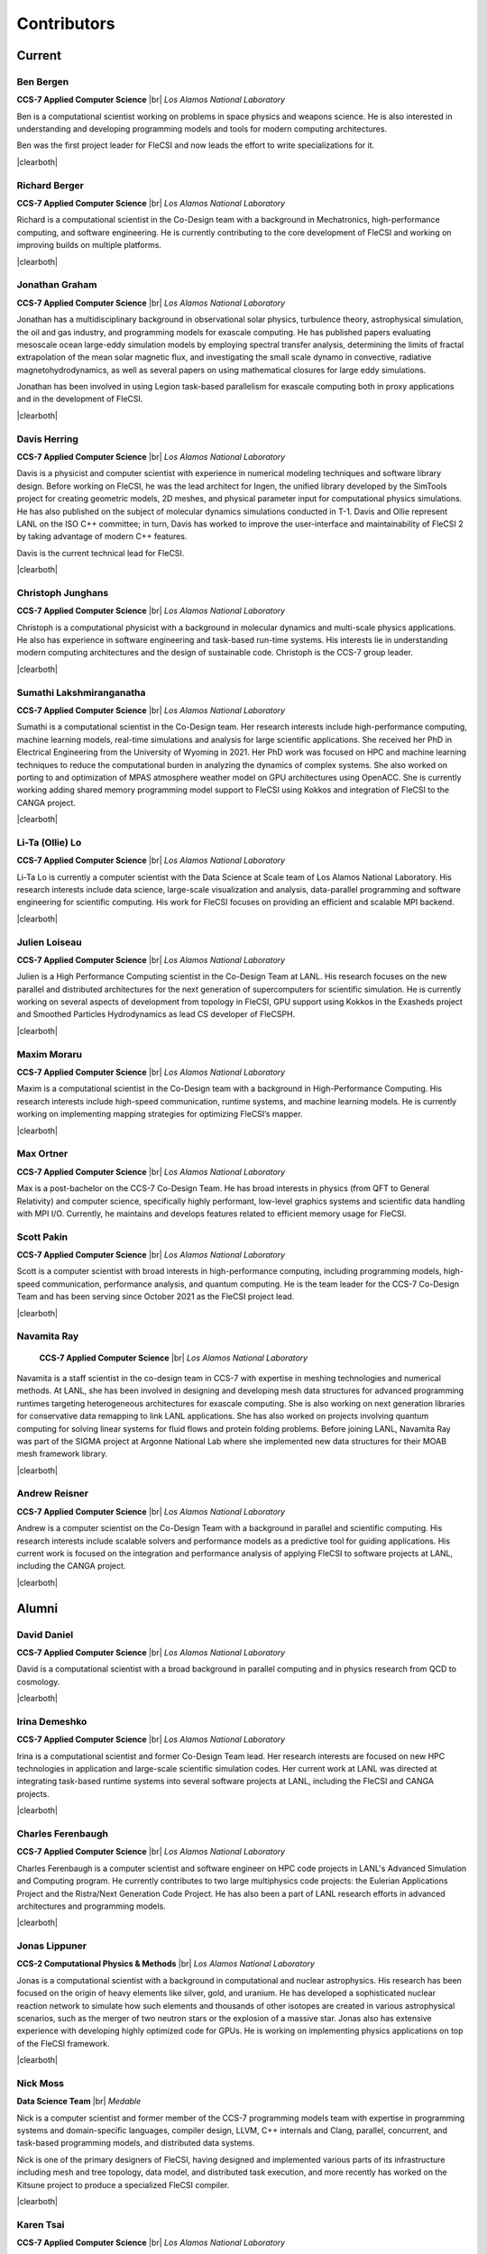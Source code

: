.. |br| raw:: html

   <br />

.. |clearboth| raw:: html

   <hr style="clear:both;">

Contributors
************

Current
+++++++

Ben Bergen
^^^^^^^^^^

.. container:: twocol

   .. container:: leftside

     .. image:: team/ben.jpg
        :align: left

   .. container:: rightside

      **CCS-7 Applied Computer Science** |br|
      *Los Alamos National Laboratory*

      Ben is a computational scientist working on problems in space
      physics and weapons science.
      He is also interested in understanding and developing programming
      models and tools for modern computing architectures.

      Ben was the first project leader for FleCSI and now leads the effort to write specializations for it.

|clearboth|

Richard Berger
^^^^^^^^^^^^^^

.. container:: twocol

   .. container:: leftside

     .. image:: team/rberger.jpg
        :align: left

   .. container:: rightside

      **CCS-7 Applied Computer Science** |br|
      *Los Alamos National Laboratory*

      Richard is a computational scientist in the Co-Design team with a
      background in Mechatronics, high-performance computing, and software
      engineering. He is currently contributing to the core development of FleCSI and
      working on improving builds on multiple platforms.

|clearboth|

Jonathan Graham
^^^^^^^^^^^^^^^

.. container:: twocol

   .. container:: leftside

     .. image:: team/jonathan.jpg
        :align: left

   .. container:: rightside

      **CCS-7 Applied Computer Science** |br|
      *Los Alamos National Laboratory*

      Jonathan has a multidisciplinary background in observational solar
      physics, turbulence theory, astrophysical simulation, the oil and
      gas industry, and programming models for exascale computing.
      He has published papers evaluating mesoscale ocean large-eddy
      simulation models by employing spectral transfer analysis,
      determining the limits of fractal extrapolation of the mean solar
      magnetic flux, and investigating the small scale dynamo in convective, radiative magnetohydrodynamics, as well as several papers on using
      mathematical closures for large eddy simulations.

      Jonathan has been involved in using Legion task-based parallelism
      for exascale computing both in proxy applications and in the
      development of FleCSI.

|clearboth|

Davis Herring
^^^^^^^^^^^^^^

.. container:: twocol

   .. container:: leftside

     .. image:: team/davis.jpg
        :align: left

   .. container:: rightside

      **CCS-7 Applied Computer Science** |br|
      *Los Alamos National Laboratory*

      Davis is a physicist and computer scientist with experience in
      numerical modeling techniques and software library design.
      Before working on FleCSI, he was the lead architect for Ingen, the
      unified library developed by the SimTools project for creating
      geometric models, 2D meshes, and physical parameter input for
      computational physics simulations.
      He has also published on the subject of molecular dynamics
      simulations conducted in T-1.
      Davis and Ollie represent LANL on the ISO C++ committee; in turn,
      Davis has worked to improve the user-interface and maintainability
      of FleCSI 2 by taking advantage of modern C++ features.

      Davis is the current technical lead for FleCSI.

|clearboth|

Christoph Junghans
^^^^^^^^^^^^^^^^^^

.. container:: twocol

   .. container:: leftside

     .. image:: team/christoph.jpg
        :align: left

   .. container:: rightside

      **CCS-7 Applied Computer Science** |br|
      *Los Alamos National Laboratory*

      Christoph is a computational physicist with a background in
      molecular dynamics and multi-scale physics applications.
      He also has experience in software engineering and task-based
      run-time systems.
      His interests lie in understanding modern computing architectures
      and the design of sustainable code.
      Christoph is the CCS-7 group leader.

|clearboth|

Sumathi Lakshmiranganatha
^^^^^^^^^^^^^^^^^^^^^^^^^

.. container:: twocol

   .. container:: leftside

     .. image:: team/sumathi.jpg
        :align: left

   .. container:: rightside

      **CCS-7 Applied Computer Science** |br|
      *Los Alamos National Laboratory*

      Sumathi is a computational scientist in the Co-Design team.
      Her research interests include high-performance computing, machine
      learning models, real-time simulations and analysis for large
      scientific applications.
      She received her PhD in Electrical Engineering from the University
      of Wyoming in 2021.
      Her PhD work was focused on HPC and machine learning techniques to
      reduce the computational burden in analyzing the dynamics of
      complex systems.
      She also worked on porting to and optimization of MPAS atmosphere
      weather model on GPU architectures using OpenACC.
      She is currently working adding shared memory programming model
      support to FleCSI using Kokkos and integration of FleCSI to the
      CANGA project.

|clearboth|

Li-Ta (Ollie) Lo
^^^^^^^^^^^^^^^^

.. container:: twocol

   .. container:: leftside

     .. image:: team/ollie.jpg
        :align: left

   .. container:: rightside

      **CCS-7 Applied Computer Science** |br|
      *Los Alamos National Laboratory*

      Li-Ta Lo is currently a computer scientist with the Data Science
      at Scale team of Los Alamos National Laboratory.
      His research interests include data science, large-scale
      visualization and analysis, data-parallel programming and software
      engineering for scientific computing.
      His work for FleCSI focuses on providing an efficient and scalable
      MPI backend.

|clearboth|

Julien Loiseau
^^^^^^^^^^^^^^

.. container:: twocol

   .. container:: leftside

     .. image:: team/julien.jpg
        :align: left

   .. container:: rightside

      **CCS-7 Applied Computer Science** |br|
      *Los Alamos National Laboratory*

      Julien is a High Performance Computing scientist in the Co-Design
      Team at LANL. His research focuses on the new parallel and distributed
      architectures for the next generation of supercomputers for scientific
      simulation.
      He is currently working on several aspects of development from topology
      in FleCSI, GPU support using Kokkos in the Exasheds project and Smoothed
      Particles Hydrodynamics as lead CS developer of FleCSPH.

|clearboth|

Maxim Moraru
^^^^^^^^^^^^^^

.. container:: twocol

   .. container:: leftside

     .. image:: team/maxim.jpg
        :align: left

   .. container:: rightside

      **CCS-7 Applied Computer Science** |br|
      *Los Alamos National Laboratory*

      Maxim is a computational scientist in the Co-Design team with a
      background in High-Performance Computing. His research 
      interests include high-speed communication, runtime systems, 
      and machine learning models. He is currently working on 
      implementing mapping strategies for optimizing FleCSI’s 
      mapper. 

|clearboth|

Max Ortner
^^^^^^^^^^

.. container:: twocol

   .. container:: leftsideW

     .. image:: team/max.jpg
        :align: left

   .. container:: rightside

      **CCS-7 Applied Computer Science** |br|
      *Los Alamos National Laboratory*

      Max is a post-bachelor on the CCS-7 Co-Design Team. 
      He has broad interests in physics (from QFT to General Relativity) and computer science,
      specifically highly performant, low-level graphics systems and scientific data handling 
      with MPI I/O.
      Currently, he maintains and develops features related to efficient memory usage for FleCSI.

Scott Pakin
^^^^^^^^^^^

.. container:: twocol

   .. container:: leftside

     .. image:: team/scott.jpg
        :align: left

   .. container:: rightside

      **CCS-7 Applied Computer Science** |br|
      *Los Alamos National Laboratory*

      Scott is a computer scientist with broad interests in
      high-performance computing, including programming models,
      high-speed communication, performance analysis, and quantum
      computing.
      He is the team leader for the CCS-7 Co-Design Team and has been
      serving since October 2021 as the FleCSI project lead.

|clearboth|

Navamita Ray
^^^^^^^^^^^^

.. container:: twocol

   .. container:: leftside

     .. image:: team/navamita.jpg
        :align: left

   .. container:: rightside

      **CCS-7 Applied Computer Science** |br|
      *Los Alamos National Laboratory*

    Navamita is a staff scientist in the co-design team in CCS-7 with
    expertise in meshing technologies and numerical methods.
    At LANL, she has been involved in designing and developing mesh data
    structures for advanced programming runtimes targeting heterogeneous
    architectures for exascale computing.
    She is also working on next generation libraries for conservative
    data remapping to link LANL applications.
    She has also worked on projects involving quantum computing for
    solving linear systems for fluid flows and protein folding problems.
    Before joining LANL, Navamita Ray was part of the SIGMA project at
    Argonne National Lab where she implemented new data structures for
    their MOAB mesh framework library.

|clearboth|

Andrew Reisner
^^^^^^^^^^^^^^

.. container:: twocol

   .. container:: leftside

     .. image:: team/andrew.jpg
        :align: left

   .. container:: rightside

      **CCS-7 Applied Computer Science** |br|
      *Los Alamos National Laboratory*

      Andrew is a computer scientist on the Co-Design Team with a
      background in parallel and scientific computing.
      His research interests include scalable solvers and performance
      models as a predictive tool for guiding applications.
      His current work is focused on the integration and performance
      analysis of applying FleCSI to software projects at LANL,
      including the CANGA project.

|clearboth|

Alumni
++++++

David Daniel
^^^^^^^^^^^^

.. container:: twocol

   .. container:: leftside

     .. image:: team/david.jpg
        :align: left

   .. container:: rightside

      **CCS-7 Applied Computer Science** |br|
      *Los Alamos National Laboratory*

      David is a computational scientist  with a broad background in
      parallel computing and in physics research from QCD to cosmology.

|clearboth|

Irina Demeshko
^^^^^^^^^^^^^^

.. container:: twocol

   .. container:: leftside

     .. image:: team/irina.jpg
        :align: left

   .. container:: rightside

      **CCS-7 Applied Computer Science** |br|
      *Los Alamos National Laboratory*

      Irina is a computational scientist and former Co-Design Team lead.
      Her research interests are focused on new HPC technologies in
      application and large-scale scientific simulation codes.
      Her current work at LANL was directed at integrating task-based
      runtime systems into several software projects at LANL, including
      the FleCSI and CANGA projects.

|clearboth|

Charles Ferenbaugh
^^^^^^^^^^^^^^^^^^

.. container:: twocol

   .. container:: leftside

     .. image:: team/charles.jpg
        :align: left

   .. container:: rightside

      **CCS-7 Applied Computer Science** |br|
      *Los Alamos National Laboratory*

      Charles Ferenbaugh is a computer scientist and software engineer
      on HPC code projects in LANL's Advanced Simulation and Computing
      program.
      He currently contributes to two large multiphysics code projects:
      the Eulerian Applications Project and the Ristra/Next Generation
      Code Project.
      He has also been a part of LANL research efforts in advanced
      architectures and programming models.

|clearboth|

Jonas Lippuner
^^^^^^^^^^^^^^

.. container:: twocol

   .. container:: leftside

     .. image:: team/jonas.jpg
        :align: left

   .. container:: rightside

      **CCS-2 Computational Physics & Methods** |br|
      *Los Alamos National Laboratory*

      Jonas is a computational scientist with a background in
      computational and nuclear astrophysics.
      His research has been focused on the origin of heavy elements like
      silver, gold, and uranium.
      He has developed a sophisticated nuclear reaction network to
      simulate how such elements and thousands of other isotopes are
      created in various astrophysical scenarios, such as the merger of
      two neutron stars or the explosion of a massive star.
      Jonas also has extensive experience with developing highly
      optimized code for GPUs.
      He is working on implementing physics applications on top of the
      FleCSI framework.

|clearboth|

Nick Moss
^^^^^^^^^

.. container:: twocol

   .. container:: leftside

     .. image:: team/nick.jpg
        :align: left

   .. container:: rightside

      **Data Science Team** |br|
      *Medable*

      Nick is a computer scientist and former member of the CCS-7
      programming models team with expertise in programming systems and
      domain-specific languages, compiler design, LLVM, C++ internals
      and Clang, parallel, concurrent, and task-based programming
      models, and distributed data systems.

      Nick is one of the primary designers of FleCSI, having designed
      and implemented various parts of its infrastructure including
      mesh and tree topology, data model, and distributed task execution,
      and more recently has worked on the Kitsune project to produce a
      specialized FleCSI compiler.

|clearboth|

Karen Tsai
^^^^^^^^^^

.. container:: twocol

   .. container:: leftside

     .. image:: team/karen.jpg
        :align: left

   .. container:: rightside

      **CCS-7 Applied Computer Science** |br|
      *Los Alamos National Laboratory*

      Karen is a computer and computational scientist who is interested
      in understanding, designing, and developing application code with
      scientists.
      She is also interested in learning about and utilizing modern
      computing tools to optimize algorithms and visualize complex
      datasets.
      She has a Master of Science in Computational Science, Engineering
      and Mathematics and a Bachelor of Science in Computer Science from
      the University of Texas – Austin.
      Karen joined the Co-Design Team in the fall of 2017 to work on the
      Ristra and FleCSI projects.

|clearboth|

Wei Wu
^^^^^^

.. container:: twocol

   .. container:: leftside

     .. image:: team/wei.jpg
        :align: left

   .. container:: rightside

      **CCS-7 Applied Computer Science** |br|
      *Los Alamos National Laboratory*

      Wei is a computer scientist whose research is focused on runtime
      systems and programming models for heterogeneous systems.
      He has worked on a variety of task-based runtime systems, such as
      Legion and PaRSEC.
      He was also a member of the Open MPI team, developing CUDA-aware
      capability for Open MPI.
      Wei received his Ph.D. in Computer Science from the University of
      Tennessee at Knoxville and joined the Programming Models team in
      2017.

|clearboth|

.. vim: set tabstop=2 shiftwidth=2 expandtab fo=cqt tw=72 :
